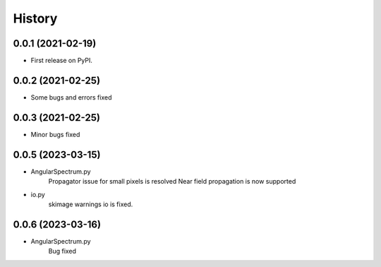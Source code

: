 =======
History
=======

0.0.1 (2021-02-19)
------------------
* First release on PyPI.

0.0.2 (2021-02-25)
------------------
* Some bugs and errors fixed

0.0.3 (2021-02-25)
------------------
* Minor bugs fixed

0.0.5 (2023-03-15)
------------------
* AngularSpectrum.py
    Propagator issue for small pixels is resolved
    Near field propagation is now supported
* io.py
    skimage warnings io is fixed.

0.0.6 (2023-03-16)
------------------
* AngularSpectrum.py
    Bug fixed
